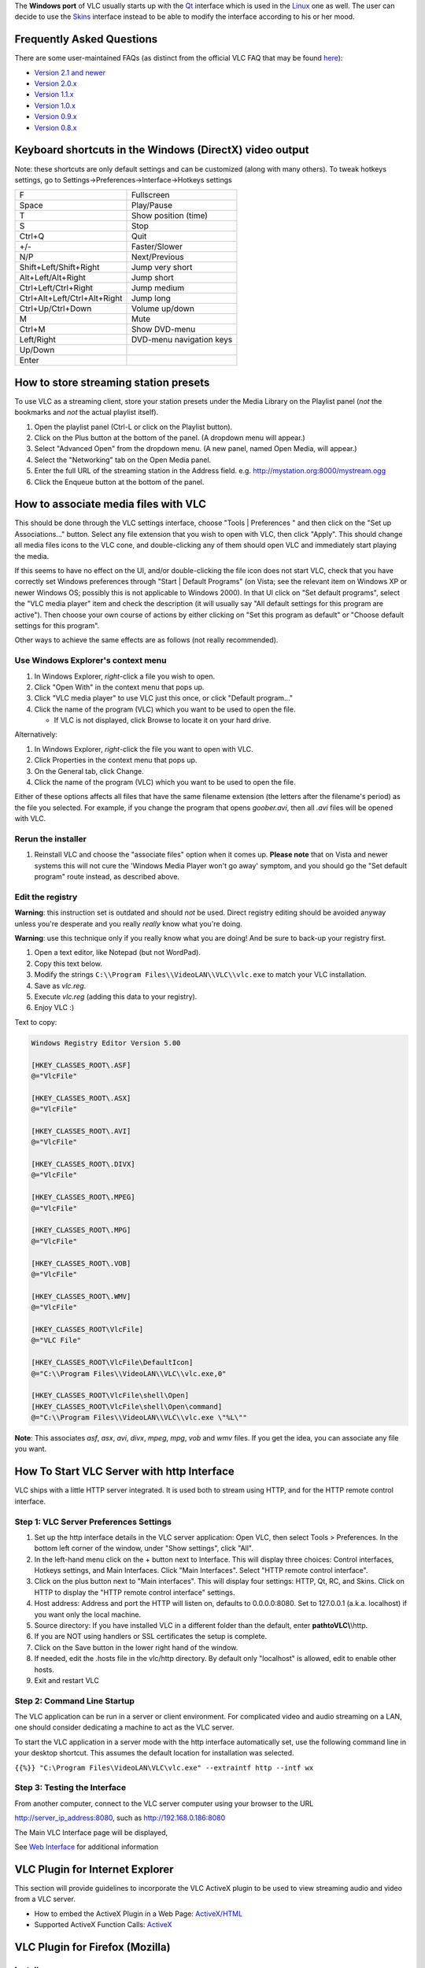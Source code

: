 .. raw:: mediawiki

   {{Languages}}

The **Windows port** of VLC usually starts up with the `Qt <Qt>`__ interface which is used in the `Linux <Linux>`__ one as well. The user can decide to use the `Skins <Skins>`__ interface instead to be able to modify the interface according to his or her mood. |Main window|

Frequently Asked Questions
--------------------------

There are some user-maintained FAQs (as distinct from the official VLC FAQ that may be found `here <https://www.videolan.org/support/faq.html>`__):

-  `Version 2.1 and newer <WindowsFAQ-2.1.x>`__
-  `Version 2.0.x <WindowsFAQ-2.0.x>`__
-  `Version 1.1.x <WindowsFAQ-1.1.x>`__
-  `Version 1.0.x <WindowsFAQ-1.0.x>`__
-  `Version 0.9.x <WindowsFAQ-0.9.x>`__
-  `Version 0.8.x <WindowsFAQ-0.8.x>`__

Keyboard shortcuts in the Windows (DirectX) video output
--------------------------------------------------------

.. raw:: mediawiki

   {{See also|QtHotkeys|How to set global hotkeys}}

Note: these shortcuts are only default settings and can be customized (along with many others). To tweak hotkeys settings, go to Settings->Preferences->Interface->Hotkeys settings

============================ ========================
F                            Fullscreen
Space                        Play/Pause
T                            Show position (time)
S                            Stop
Ctrl+Q                       Quit
+/-                          Faster/Slower
N/P                          Next/Previous
Shift+Left/Shift+Right       Jump very short
Alt+Left/Alt+Right           Jump short
Ctrl+Left/Ctrl+Right         Jump medium
Ctrl+Alt+Left/Ctrl+Alt+Right Jump long
Ctrl+Up/Ctrl+Down            Volume up/down
M                            Mute
Ctrl+M                       Show DVD-menu
| Left/Right                 DVD-menu navigation keys
| Up/Down                   
| Enter                     
============================ ========================

How to store streaming station presets
--------------------------------------

To use VLC as a streaming client, store your station presets under the Media Library on the Playlist panel (*not* the bookmarks and *not* the actual playlist itself).

#. Open the playlist panel (Ctrl-L or click on the Playlist button).
#. Click on the Plus button at the bottom of the panel. (A dropdown menu will appear.)
#. Select "Advanced Open" from the dropdown menu. (A new panel, named Open Media, will appear.)
#. Select the "Networking" tab on the Open Media panel.
#. Enter the full URL of the streaming station in the Address field. e.g. http://mystation.org:8000/mystream.ogg
#. Click the Enqueue button at the bottom of the panel.

How to associate media files with VLC
-------------------------------------

.. raw:: mediawiki

   {{See also|VLC HowTo/Make VLC the default player#Windows}}

This should be done through the VLC settings interface, choose "Tools \| Preferences " and then click on the "Set up Associations..." button. Select any file extension that you wish to open with VLC, then click "Apply". This should change all media files icons to the VLC cone, and double-clicking any of them should open VLC and immediately start playing the media.

If this seems to have no effect on the UI, and/or double-clicking the file icon does not start VLC, check that you have correctly set Windows preferences through "Start \| Default Programs" (on Vista; see the relevant item on Windows XP or newer Windows OS; possibly this is not applicable to Windows 2000). In that UI click on "Set default programs", select the "VLC media player" item and check the description (it will usually say "All default settings for this program are active"). Then choose your own course of actions by either clicking on "Set this program as default" or "Choose default settings for this program".

Other ways to achieve the same effects are as follows (not really recommended).

Use Windows Explorer's context menu
~~~~~~~~~~~~~~~~~~~~~~~~~~~~~~~~~~~

#. In Windows Explorer, *right*-click a file you wish to open.
#. Click "Open With" in the context menu that pops up.
#. Click "VLC media player" to use VLC just this once, or click "Default program..."
#. Click the name of the program (VLC) which you want to be used to open the file.

   -  If VLC is not displayed, click Browse to locate it on your hard drive.

Alternatively:

#. In Windows Explorer, *right*-click the file you want to open with VLC.
#. Click Properties in the context menu that pops up.
#. On the General tab, click Change.
#. Click the name of the program (VLC) which you want to be used to open the file.

Either of these options affects all files that have the same filename extension (the letters after the filename's period) as the file you selected. For example, if you change the program that opens *goober.avi*, then all *.avi* files will be opened with VLC.

Rerun the installer
~~~~~~~~~~~~~~~~~~~

#. Reinstall VLC and choose the "associate files" option when it comes up. \ **Please note**\  that on Vista and newer systems this will not cure the 'Windows Media Player won't go away' symptom, and you should go the "Set default program" route instead, as described above.

Edit the registry
~~~~~~~~~~~~~~~~~

**Warning**: this instruction set is outdated and should *not* be used. Direct registry editing should be avoided anyway unless you're desperate and you really *really* know what you're doing.

**Warning**: use this technique only if you really know what you are doing! And be sure to back-up your registry first.

#. Open a text editor, like Notepad (but not WordPad).
#. Copy this text below.
#. Modify the strings ``C:\\Program Files\\VideoLAN\\VLC\\vlc.exe`` to match your VLC installation.
#. Save as *vlc.reg*.
#. Execute *vlc.reg* (adding this data to your registry).
#. Enjoy VLC :)

Text to copy:

.. code:: ini

   Windows Registry Editor Version 5.00

   [HKEY_CLASSES_ROOT\.ASF]
   @="VlcFile"

   [HKEY_CLASSES_ROOT\.ASX]
   @="VlcFile"

   [HKEY_CLASSES_ROOT\.AVI]
   @="VlcFile"

   [HKEY_CLASSES_ROOT\.DIVX]
   @="VlcFile"

   [HKEY_CLASSES_ROOT\.MPEG]
   @="VlcFile"

   [HKEY_CLASSES_ROOT\.MPG]
   @="VlcFile"

   [HKEY_CLASSES_ROOT\.VOB]
   @="VlcFile"

   [HKEY_CLASSES_ROOT\.WMV]
   @="VlcFile"

   [HKEY_CLASSES_ROOT\VlcFile]
   @="VLC File"

   [HKEY_CLASSES_ROOT\VlcFile\DefaultIcon]
   @="C:\\Program Files\\VideoLAN\\VLC\\vlc.exe,0"

   [HKEY_CLASSES_ROOT\VlcFile\shell\Open]
   [HKEY_CLASSES_ROOT\VlcFile\shell\Open\command]
   @="C:\\Program Files\\VideoLAN\\VLC\\vlc.exe \"%L\""

**Note**: This associates *asf*, *asx*, *avi*, *divx*, *mpeg*, *mpg*, *vob* and *wmv* files. If you get the idea, you can associate any file you want.

How To Start VLC Server with http Interface
-------------------------------------------

VLC ships with a little HTTP server integrated. It is used both to stream using HTTP, and for the HTTP remote control interface.

Step 1: VLC Server Preferences Settings
~~~~~~~~~~~~~~~~~~~~~~~~~~~~~~~~~~~~~~~

#. Set up the http interface details in the VLC server application: Open VLC, then select Tools > Preferences. In the bottom left corner of the window, under "Show settings", click "All".
#. In the left-hand menu click on the + button next to Interface. This will display three choices: Control interfaces, Hotkeys settings, and Main Interfaces. Click "Main Interfaces". Select "HTTP remote control interface".
#. Click on the plus button next to "Main interfaces". This will display four settings: HTTP, Qt, RC, and Skins. Click on HTTP to display the "HTTP remote control interface" settings.
#. Host address: Address and port the HTTP will listen on, defaults to 0.0.0.0:8080. Set to 127.0.0.1 (a.k.a. localhost) if you want only the local machine.
#. Source directory: If you have installed VLC in a different folder than the default, enter **path\to\VLC\\**\\http.
#. If you are NOT using handlers or SSL certificates the setup is complete.
#. Click on the Save button in the lower right hand of the window.
#. If needed, edit the .hosts file in the vlc/http directory. By default only "localhost" is allowed, edit to enable other hosts.
#. Exit and restart VLC

Step 2: Command Line Startup
~~~~~~~~~~~~~~~~~~~~~~~~~~~~

The VLC application can be run in a server or client environment. For complicated video and audio streaming on a LAN, one should consider dedicating a machine to act as the VLC server.

To start the VLC application in a server mode with the http interface automatically set, use the following command line in your desktop shortcut. This assumes the default location for installation was selected.

``{{%}} "C:\Program Files\VideoLAN\VLC\vlc.exe" --extraintf http --intf wx``

Step 3: Testing the Interface
~~~~~~~~~~~~~~~~~~~~~~~~~~~~~

From another computer, connect to the VLC server computer using your browser to the URL

http://server_ip_address:8080, such as http://192.168.0.186:8080

The Main VLC Interface page will be displayed,

See `Web Interface <Web_Interface>`__ for additional information

VLC Plugin for Internet Explorer
--------------------------------

This section will provide guidelines to incorporate the VLC ActiveX plugin to be used to view streaming audio and video from a VLC server.

-  How to embed the ActiveX Plugin in a Web Page: `ActiveX/HTML <ActiveX/HTML>`__
-  Supported ActiveX Function Calls: `ActiveX <ActiveX>`__

VLC Plugin for Firefox (Mozilla)
--------------------------------

.. raw:: mediawiki

   {{See also|Plugins/Mozilla}}

Install
~~~~~~~

There are at least two ways to install the VLC Mozilla Plugin. One way is to to check the "Install Firefox Plugin" when you install VLC.

If the standard exe installation does not install the mozilla plugin directory, then download zip version which includes the required data, and continue with the next installation (2nd way of installing of the plugin)

The second way involves several steps:

#. Quit Firefox or Mozilla
#. Copy the two files in ``VLC_Installation_folder\mozilla`` (usually ``C:\Program Files\VideoLAN\VLC\mozilla``) to your mozilla plugins directory (Usually ``C:\Program Files\Mozilla\plugins`` or ``C:\Program Files\Mozilla Firefox\plugins``).
#. Restart Firefox or Mozilla

Use the Mozilla plugin
~~~~~~~~~~~~~~~~~~~~~~

If in the browser you open a link to an audio or video URL handled by the VLC plugin, or if a web page has HTML code that embeds audio or video handled by the VLC plugin, then the plugin should start and play the audio/video. Note the plugin (as of version 1.1.9) does not present any user interface — it has no default control panel and no keyboard shortcuts.

To get the list of the media types handled by the VLC plugin, browse to about:plugins. Conflicts will arise if you have more than one plugin installed that supports the same media type.

See the `Web plugin documentation <Documentation:WebPlugin>`__ to create HTML pages that use JavaScript to control the plugin.

More example code, as well as a working implementation using JavaScript, XHTML, and PHP that auto-detects browsers (the code is good, but the stream doesn't work) can be found at https://web.archive.org/web/20170830175009/http://altair.videolan.org:80/~dionoea/vlc-plugin-demo/

Portable VLC
------------

| A version of VLC in a portable format exists. It is useful, for example, if you want to put it on a USB stick and use it on computers you don't own. It can also be very useful on your own computer: if you have to reinstall Windows, you won't need to reinstall VLC, it will be up and running almost instantly:
| http://portableapps.com/apps/music_video/vlc_portable

Related articles
----------------

-  `Common Problems <Common_Problems>`__
-  `VLC command-line help <VLC_command-line_help>`__
-  `VLC HowTo/Make a DVD <VLC_HowTo/Make_a_DVD>`__

`\* <Category:Windows>`__

.. |Main window| image:: VLC_-_main.png

